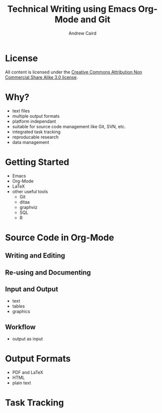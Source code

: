#+TITLE: Technical Writing using Emacs Org-Mode and Git
#+AUTHOR: Andrew Caird
#+EMAIL: acaird@gmail.com
#+OPTIONS: ':t *:t -:t ::t <:t H:3 \n:nil ^:{} arch:headline author:t
#+OPTIONS: c:nil creator:comment date:nil e:t
#+OPTIONS: email:nil f:t inline:t num:t p:nil pri:nil stat:t tags:t
#+OPTIONS: tasks:t tex:t timestamp:t toc:2 todo:t |:t
#+LATEX_CLASS: book

* License
  All content is licensed under the [[http://creativecommons.org/licenses/by-nc-sa/3.0/][Creative Commons Attribution Non
  Commercial Share Alike 3.0 license]].

  [[./cc-A-NC-SA-3.png]]

* Why?
  - text files
  - multiple output formats
  - platform independant
  - suitable for source code management like Git, SVN, etc.
  - integrated task tracking
  - reproducable research
  - data management

* Getting Started
  - Emacs
  - Org-Mode
  - LaTeX
  - other useful tools
    - Git
    - ditaa
    - graphviz
    - SQL
    - R

* Source Code in Org-Mode
** Writing and Editing
** Re-using and Documenting
** Input and Output
   - text
   - tables
   - graphics
** Workflow
   - output as input

* Output Formats
  - PDF and LaTeX
  - HTML
  - plain text

* Task Tracking
